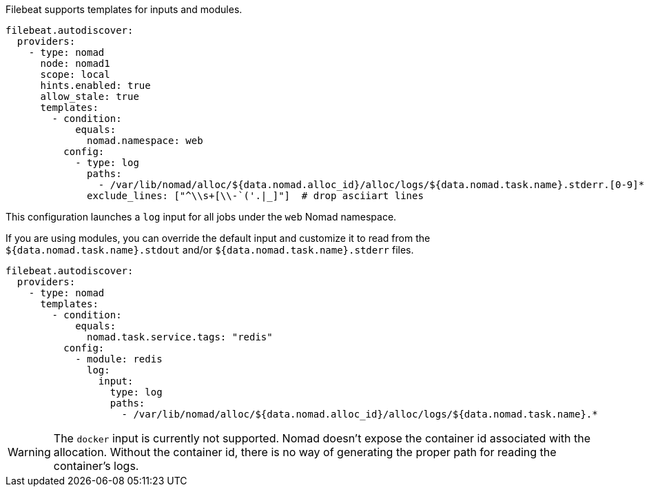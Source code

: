 Filebeat supports templates for inputs and modules.

["source","yaml",subs="attributes"]
-------------------------------------------------------------------------------------
filebeat.autodiscover:
  providers:
    - type: nomad
      node: nomad1
      scope: local
      hints.enabled: true
      allow_stale: true
      templates:
        - condition:
            equals:
              nomad.namespace: web
          config:
            - type: log
              paths:
                - /var/lib/nomad/alloc/${data.nomad.alloc_id}/alloc/logs/${data.nomad.task.name}.stderr.[0-9]*
              exclude_lines: ["^\\s+[\\-`('.|_]"]  # drop asciiart lines
-------------------------------------------------------------------------------------

This configuration launches a `log` input for all jobs under the `web` Nomad namespace.

If you are using modules, you can override the default input and customize it to read from the
`${data.nomad.task.name}.stdout` and/or `${data.nomad.task.name}.stderr` files.

["source","yaml",subs="attributes"]
-------------------------------------------------------------------------------------
filebeat.autodiscover:
  providers:
    - type: nomad
      templates:
        - condition:
            equals:
              nomad.task.service.tags: "redis"
          config:
            - module: redis
              log:
                input:
                  type: log
                  paths:
                    - /var/lib/nomad/alloc/${data.nomad.alloc_id}/alloc/logs/${data.nomad.task.name}.*
-------------------------------------------------------------------------------------

WARNING: The `docker` input is currently not supported. Nomad doesn't expose the container id
associated with the allocation. Without the container id, there is no way of generating the proper
path for reading the container's logs.

